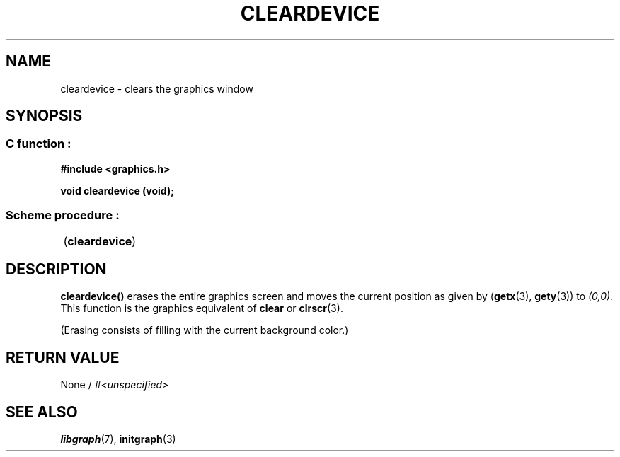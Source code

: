 .TH CLEARDEVICE 3 "11 AUGUST 2003" libgraph-1.x.x "SDL-libgraph API"
.SH NAME
cleardevice - clears the graphics window

.SH SYNOPSIS
.SS \fRC function :
.B "#include <graphics.h>"
.LP
.B "void cleardevice (void);"

.SS \fRScheme procedure :
	(\fBcleardevice\fR)

.SH DESCRIPTION

\fBcleardevice()\fR erases the entire graphics screen and moves the current position as given by (\fBgetx\fR(3), \fBgety\fR(3)) to \fI(0,0)\fR. This function is the graphics equivalent of \fBclear\fR or \fBclrscr\fR(3).

(Erasing consists of filling with the current background color.)

.SH RETURN VALUE 
.br 
None / \fI#<unspecified>\fR

.SH SEE ALSO
\fBlibgraph\fR(7),    \fBinitgraph\fR(3)
